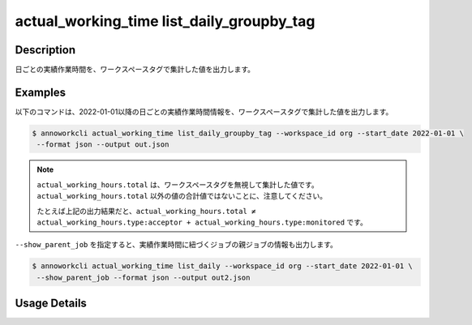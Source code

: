 ==============================================================
actual_working_time list_daily_groupby_tag
==============================================================

Description
=================================
日ごとの実績作業時間を、ワークスペースタグで集計した値を出力します。


Examples
=================================

以下のコマンドは、2022-01-01以降の日ごとの実績作業時間情報を、ワークスペースタグで集計した値を出力します。

.. code-block:: 

    $ annoworkcli actual_working_time list_daily_groupby_tag --workspace_id org --start_date 2022-01-01 \
     --format json --output out.json


.. code-block:: json
   :caption: out.json

   [
      {
         "date": "2022-01-02",
         "job_id": "caa0da6f-34aa-40cb-abc0-976c9aab3b40",
         "job_name": "MOON",
         "actual_working_hours": {
            "type:acceptor": 4,
            "type:monitored": 5,
            "total": 10
         }
      }
   ]


.. note::

   ``actual_working_hours.total`` は、ワークスペースタグを無視して集計した値です。
   ``actual_working_hours.total`` 以外の値の合計値ではないことに、注意してください。
   
   たとえば上記の出力結果だと、``actual_working_hours.total ≠ actual_working_hours.type:acceptor + actual_working_hours.type:monitored`` です。

   

``--show_parent_job`` を指定すると、実績作業時間に紐づくジョブの親ジョブの情報も出力します。


.. code-block:: 

    $ annoworkcli actual_working_time list_daily --workspace_id org --start_date 2022-01-01 \
     --show_parent_job --format json --output out2.json



.. code-block:: json
   :caption: out2.json

   [
      {
         "date": "2022-01-02",
         "job_id": "caa0da6f-34aa-40cb-abc0-976c9aab3b40",
         "job_name": "MOON",
         "actual_working_hours": {
            "type:acceptor": 4,
            "type:monitored": 5,
            "total": 10
         },
         "parent_job_id": "11d73ea0-ed87-4f24-9ef6-68afcb1fdca7",
         "parent_job_name": "PLANET"         
      }
   ]




Usage Details
=================================

.. argparse::
   :ref: annoworkcli.actual_working_time.list_actual_working_hours_daily_groupby_tag.add_parser
   :prog: annoworkcli actual_working_time list_daily_groupby_tag
   :nosubcommands:
   :nodefaultconst: